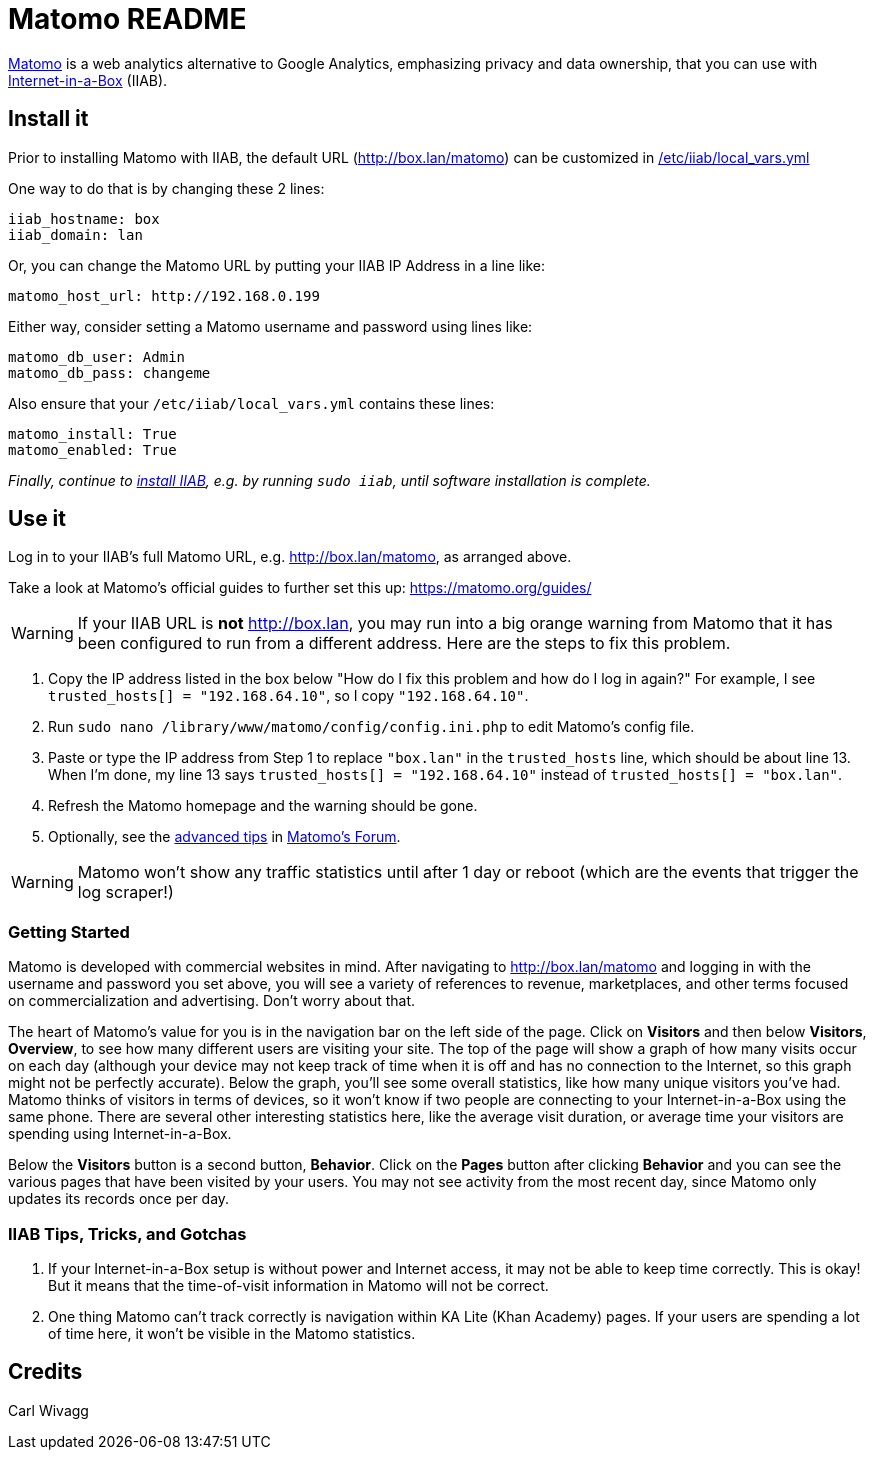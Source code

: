 = Matomo README

https://matomo.org/[Matomo] is a web analytics alternative to Google Analytics, emphasizing privacy and data ownership, that you can use with https://internet-in-a-box.org[Internet-in-a-Box] (IIAB).

== Install it

Prior to installing Matomo with IIAB, the default URL (http://box.lan/matomo) can be customized in https://wiki.iiab.io/go/FAQ#What_is_local_vars.yml_and_how_do_I_customize_it.3F[/etc/iiab/local_vars.yml]

One way to do that is by changing these 2 lines:

----
iiab_hostname: box
iiab_domain: lan
----

Or, you can change the Matomo URL by putting your IIAB IP Address in a line like:

----
matomo_host_url: http://192.168.0.199
----

Either way, consider setting a Matomo username and password using lines like:

----
matomo_db_user: Admin
matomo_db_pass: changeme
----

Also ensure that your `/etc/iiab/local_vars.yml` contains these lines:

----
matomo_install: True
matomo_enabled: True
----

_Finally, continue to https://download.iiab.io[install IIAB], e.g. by running `sudo iiab`, until software installation is complete._

== Use it

Log in to your IIAB's full Matomo URL, e.g. http://box.lan/matomo, as arranged above.

Take a look at Matomo's official guides to further set this up: https://matomo.org/guides/

WARNING: If your IIAB URL is *not* http://box.lan, you may run into a big orange warning from Matomo that it has been configured to run from a different address. Here are the steps to fix this problem.

1. Copy the IP address listed in the box below "How do I fix this problem and how do I log in again?" For example, I see `trusted_hosts[] = "192.168.64.10"`, so I copy `"192.168.64.10"`.
2. Run `sudo nano /library/www/matomo/config/config.ini.php` to edit Matomo's config file.
3. Paste or type the IP address from Step 1 to replace `"box.lan"` in the `trusted_hosts` line, which should be about line 13. When I'm done, my line 13 says `trusted_hosts[] = "192.168.64.10"` instead of `trusted_hosts[] = "box.lan"`.
4. Refresh the Matomo homepage and the warning should be gone.
5. Optionally, see the https://forum.matomo.org/t/trusted-hostname/11963[advanced tips] in https://forum.matomo.org/[Matomo's Forum].

WARNING: Matomo won't show any traffic statistics until after 1 day or reboot (which are the events that trigger the log scraper!)

=== Getting Started

Matomo is developed with commercial websites in mind. After navigating to http://box.lan/matomo and logging in with the username and password you set above, you will see a variety of references to revenue, marketplaces, and other terms focused on commercialization and advertising. Don't worry about that.

The heart of Matomo's value for you is in the navigation bar on the left side of the page. Click on *Visitors* and then below *Visitors*, *Overview*, to see how many different users are visiting your site. The top of the page will show a graph of how many visits occur on each day (although your device may not keep track of time when it is off and has no connection to the Internet, so this graph might not be perfectly accurate). Below the graph, you'll see some overall statistics, like how many unique visitors you've had. Matomo thinks of visitors in terms of devices, so it won't know if two people are connecting to your Internet-in-a-Box using the same phone. There are several other interesting statistics here, like the average visit duration, or average time your visitors are spending using Internet-in-a-Box.

Below the *Visitors* button is a second button, *Behavior*. Click on the *Pages* button after clicking *Behavior* and you can see the various pages that have been visited by your users. You may not see activity from the most recent day, since Matomo only updates its records once per day.

=== IIAB Tips, Tricks, and Gotchas

1. If your Internet-in-a-Box setup is without power and Internet access, it may not be able to keep time correctly. This is okay! But it means that the time-of-visit information in Matomo will not be correct.

2. One thing Matomo can't track correctly is navigation within KA Lite (Khan Academy) pages. If your users are spending a lot of time here, it won't be visible in the Matomo statistics.

== Credits

Carl Wivagg
